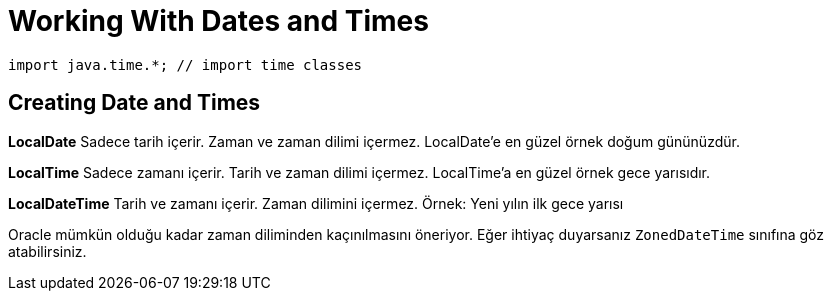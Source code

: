 = Working With Dates and Times

[source,java]
----
import java.time.*; // import time classes
----

== Creating Date and Times

*LocalDate* Sadece tarih içerir. Zaman ve zaman dilimi içermez. LocalDate'e en güzel örnek doğum gününüzdür.

*LocalTime* Sadece zamanı içerir. Tarih ve zaman dilimi içermez. LocalTime'a en güzel örnek gece yarısıdır.

*LocalDateTime* Tarih ve zamanı içerir. Zaman dilimini içermez. Örnek: Yeni yılın ilk gece yarısı

Oracle mümkün olduğu kadar zaman diliminden kaçınılmasını öneriyor. Eğer ihtiyaç duyarsanız `ZonedDateTime` sınıfına göz atabilirsiniz.



